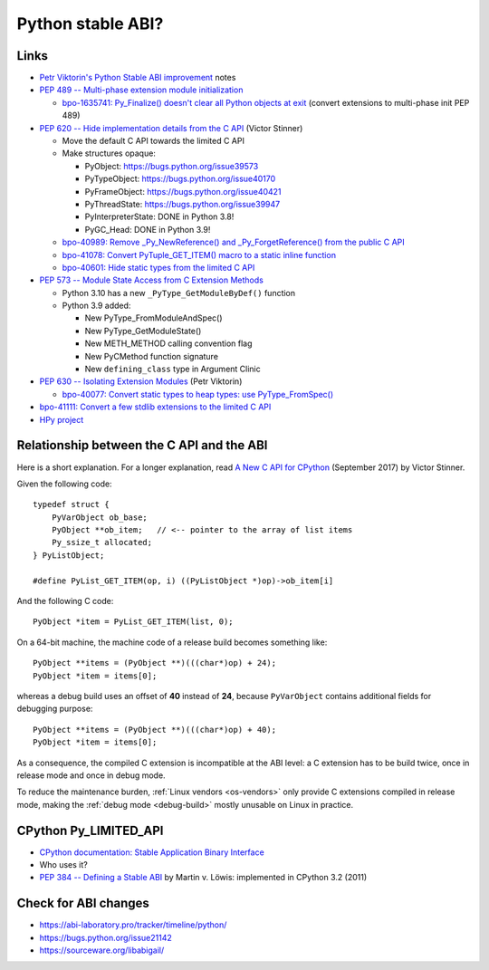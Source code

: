 .. _stable-abi:

++++++++++++++++++
Python stable ABI?
++++++++++++++++++

Links
=====

* `Petr Viktorin's Python Stable ABI improvement
  <https://github.com/encukou/abi3>`_ notes
* `PEP 489 -- Multi-phase extension module initialization
  <https://www.python.org/dev/peps/pep-0489/>`_

  * `bpo-1635741: Py_Finalize() doesn't clear all Python objects at exit
    <https://bugs.python.org/issue1635741>`_
    (convert extensions to multi-phase init PEP 489)

* `PEP 620 -- Hide implementation details from the C API
  <https://www.python.org/dev/peps/pep-0620/>`_ (Victor Stinner)

  * Move the default C API towards the limited C API
  * Make structures opaque:

    * PyObject: https://bugs.python.org/issue39573
    * PyTypeObject: https://bugs.python.org/issue40170
    * PyFrameObject: https://bugs.python.org/issue40421
    * PyThreadState: https://bugs.python.org/issue39947
    * PyInterpreterState: DONE in Python 3.8!
    * PyGC_Head: DONE in Python 3.9!

  * `bpo-40989: Remove _Py_NewReference() and _Py_ForgetReference() from the
    public C API <https://bugs.python.org/issue40989>`_
  * `bpo-41078: Convert PyTuple_GET_ITEM() macro to a static inline function
    <https://bugs.python.org/issue41078>`_
  * `bpo-40601: Hide static types from the limited C API
    <https://bugs.python.org/issue40601>`_

* `PEP 573 -- Module State Access from C Extension Methods
  <https://www.python.org/dev/peps/pep-0573/>`_

  * Python 3.10 has a new ``_PyType_GetModuleByDef()`` function
  * Python 3.9 added:

    * New PyType_FromModuleAndSpec()
    * New PyType_GetModuleState()
    * New METH_METHOD calling convention flag
    * New PyCMethod function signature
    * New ``defining_class`` type in Argument Clinic

* `PEP 630 -- Isolating Extension Modules
  <https://www.python.org/dev/peps/pep-0630/>`_ (Petr Viktorin)

  * `bpo-40077: Convert static types to heap types: use PyType_FromSpec()
    <https://bugs.python.org/issue40077>`_

* `bpo-41111: Convert a few stdlib extensions to the limited C API
  <https://bugs.python.org/issue41111>`_
* `HPy project <https://hpy.readthedocs.io/>`_


.. _from-api-to-api:

Relationship between the C API and the ABI
==========================================

Here is a short explanation. For a longer explanation, read `A New C API for
CPython <https://vstinner.github.io/new-python-c-api.html>`_ (September 2017)
by Victor Stinner.

Given the following code::

    typedef struct {
        PyVarObject ob_base;
        PyObject **ob_item;   // <-- pointer to the array of list items
        Py_ssize_t allocated;
    } PyListObject;

    #define PyList_GET_ITEM(op, i) ((PyListObject *)op)->ob_item[i]

And the following C code::

    PyObject *item = PyList_GET_ITEM(list, 0);

On a 64-bit machine, the machine code of a release build becomes something
like::

    PyObject **items = (PyObject **)(((char*)op) + 24);
    PyObject *item = items[0];

whereas a debug build uses an offset of **40** instead of **24**, because
``PyVarObject`` contains additional fields for debugging purpose::

    PyObject **items = (PyObject **)(((char*)op) + 40);
    PyObject *item = items[0];

As a consequence, the compiled C extension is incompatible at the ABI level: a
C extension has to be build twice, once in release mode and once in debug mode.

To reduce the maintenance burden, :ref:`Linux vendors <os-vendors>` only
provide C extensions compiled in release mode, making the :ref:`debug mode
<debug-build>` mostly unusable on Linux in practice.


CPython Py_LIMITED_API
======================

* `CPython documentation: Stable Application Binary Interface
  <https://docs.python.org/3/c-api/stable.html>`_
* Who uses it?
* `PEP 384 -- Defining a Stable ABI
  <https://www.python.org/dev/peps/pep-0384/>`_ by Martin v. Löwis:
  implemented in CPython 3.2 (2011)

Check for ABI changes
=====================

* https://abi-laboratory.pro/tracker/timeline/python/
* https://bugs.python.org/issue21142
* https://sourceware.org/libabigail/

